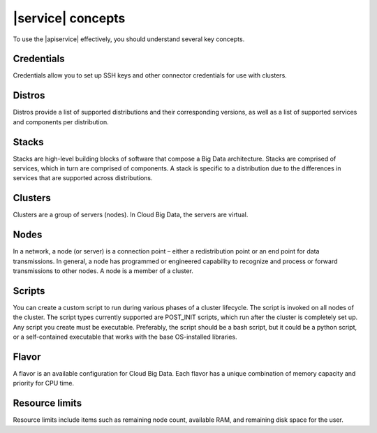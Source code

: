 .. _concepts:

==================
|service| concepts
==================

To use the |apiservice| effectively, you should understand several key
concepts.

.. _credentials-def:

Credentials
~~~~~~~~~~~

Credentials allow you to set up SSH keys and other connector credentials for
use with clusters.


.. _distros-versions-def:

Distros
~~~~~~~

Distros provide a list of supported distributions and their corresponding
versions, as well as a list of supported services and components per
distribution.

.. _stacks-blocks-def:

Stacks
~~~~~~

Stacks are high-level building blocks of software that compose a Big Data
architecture. Stacks are comprised of services, which in turn are comprised of
components. A stack is specific to a distribution due to the differences in
services that are supported across distributions.

.. _clusters-def:

Clusters
~~~~~~~~

Clusters are a group of servers (nodes). In Cloud Big Data, the servers are
virtual.

.. _nodes-def:

Nodes
~~~~~

In a network, a node (or server) is a connection point – either a
redistribution point or an end point for data transmissions. In general, a node
has programmed or engineered capability to recognize and process or forward
transmissions to other nodes. A node is a member of a cluster.

.. _scripts-def:

Scripts
~~~~~~~

You can create a custom script to run during various phases of a cluster
lifecycle. The script is invoked on all nodes of the cluster. The script types
currently supported are POST_INIT scripts, which run after the cluster is
completely set up. Any script you create must be executable. Preferably, the
script should be a bash script, but it could be a python script, or a
self-contained executable that works with the base OS-installed libraries.

.. _flavor-def:

Flavor
~~~~~~

A flavor is an available configuration for Cloud Big Data. Each flavor has a
unique combination of memory capacity and priority for CPU time.


..  _resource-limits-def:

Resource limits
~~~~~~~~~~~~~~~

Resource limits include items such as remaining node count, available RAM, and
remaining disk space for the user.
